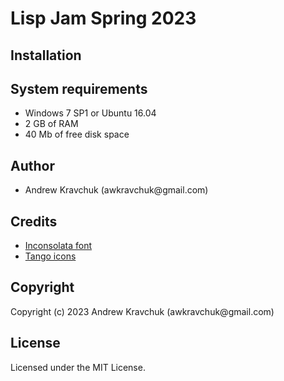 * Lisp Jam Spring 2023

** Installation



** System requirements

+ Windows 7 SP1 or Ubuntu 16.04
+ 2 GB of RAM
+ 40 Mb of free disk space

** Author

+ Andrew Kravchuk (awkravchuk@gmail.com)

** Credits

+ [[https://fonts.google.com/specimen/Inconsolata/about][Inconsolata font]]
+ [[http://tango.freedesktop.org][Tango icons]]

** Copyright

Copyright (c) 2023 Andrew Kravchuk (awkravchuk@gmail.com)

** License

Licensed under the MIT License.
